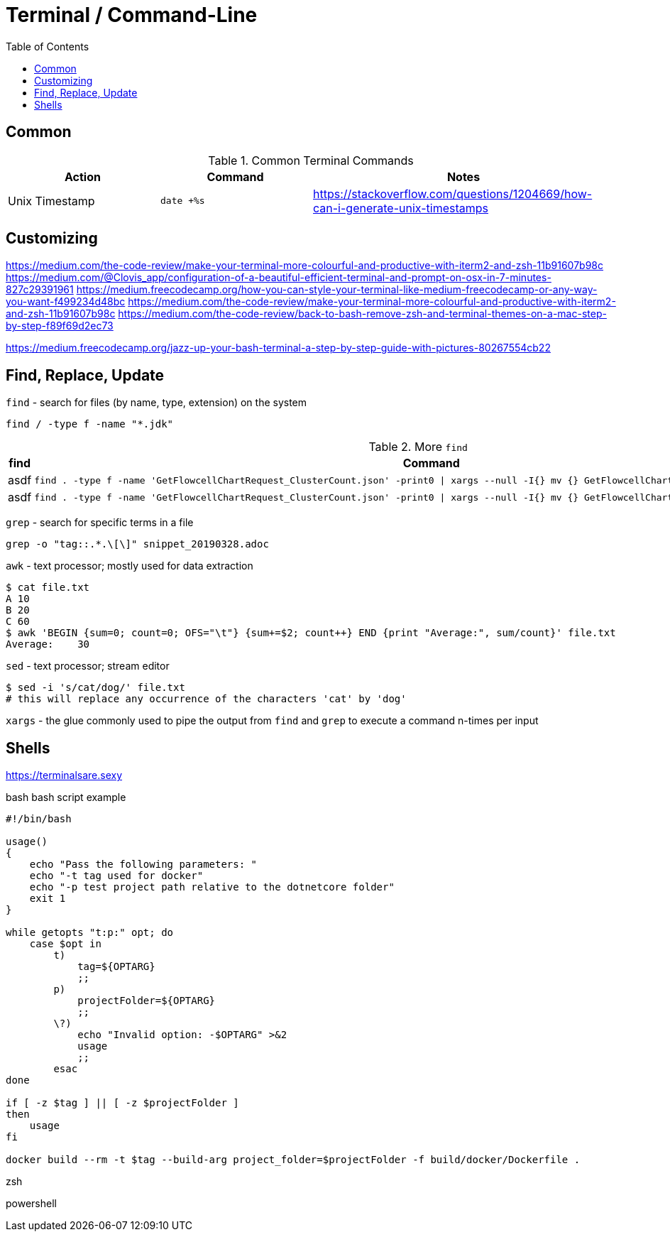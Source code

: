 = Terminal / Command-Line
:toc:
:toc-placement!:

toc::[]

== Common

[cols="1,1,2", options="header"] 
.Common Terminal Commands
|===
|Action
|Command
|Notes

|Unix Timestamp
|`date +%s`
|https://stackoverflow.com/questions/1204669/how-can-i-generate-unix-timestamps

|===

== Customizing

https://medium.com/the-code-review/make-your-terminal-more-colourful-and-productive-with-iterm2-and-zsh-11b91607b98c
https://medium.com/@Clovis_app/configuration-of-a-beautiful-efficient-terminal-and-prompt-on-osx-in-7-minutes-827c29391961
https://medium.freecodecamp.org/how-you-can-style-your-terminal-like-medium-freecodecamp-or-any-way-you-want-f499234d48bc
https://medium.com/the-code-review/make-your-terminal-more-colourful-and-productive-with-iterm2-and-zsh-11b91607b98c
https://medium.com/the-code-review/back-to-bash-remove-zsh-and-terminal-themes-on-a-mac-step-by-step-f89f69d2ec73

https://medium.freecodecamp.org/jazz-up-your-bash-terminal-a-step-by-step-guide-with-pictures-80267554cb22


== Find, Replace, Update

`find` - search for files (by name, type, extension) on the system
```
find / -type f -name "*.jdk"
```

.More `find`
|===
| find | Command

a| asdf
a|
----
find . -type f -name 'GetFlowcellChartRequest_ClusterCount.json' -print0 \| xargs --null -I{} mv {} GetFlowcellChartRequest_ClusterCountRaw.json 
----

a| asdf
a| 
----
find . -type f -name 'GetFlowcellChartRequest_ClusterCount.json' -print0 \| xargs --null -I{} mv {} GetFlowcellChartRequest_ClusterCountRaw.json 
----

|===

`grep` - search for specific terms in a file
```
grep -o "tag::.*.\[\]" snippet_20190328.adoc
```

`awk` - text processor; mostly used for data extraction
```
$ cat file.txt
A 10
B 20
C 60
$ awk 'BEGIN {sum=0; count=0; OFS="\t"} {sum+=$2; count++} END {print "Average:", sum/count}' file.txt
Average:    30
```

`sed` - text processor; stream editor
```
$ sed -i 's/cat/dog/' file.txt
# this will replace any occurrence of the characters 'cat' by 'dog'
```

`xargs` - the glue commonly used to pipe the output from  `find` and `grep` to execute a command n-times per input

== Shells

https://terminalsare.sexy

bash
bash script example
[source]
----
#!/bin/bash 

usage()
{
    echo "Pass the following parameters: " 
    echo "-t tag used for docker" 
    echo "-p test project path relative to the dotnetcore folder"
    exit 1 
} 

while getopts "t:p:" opt; do 
    case $opt in 
        t)
            tag=${OPTARG} 
            ;; 
        p)
            projectFolder=${OPTARG} 
            ;;
        \?)
            echo "Invalid option: -$OPTARG" >&2 
            usage 
            ;; 
        esac 
done

if [ -z $tag ] || [ -z $projectFolder ] 
then 
    usage 
fi 

docker build --rm -t $tag --build-arg project_folder=$projectFolder -f build/docker/Dockerfile . 
----

zsh

powershell